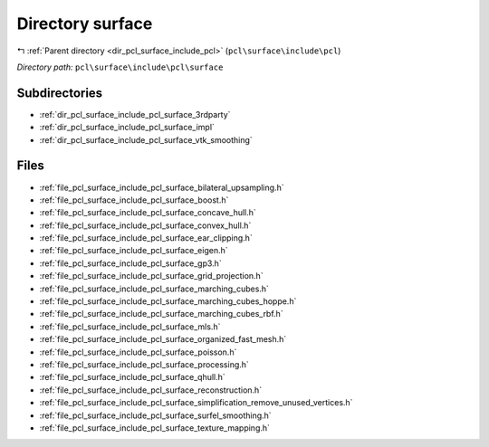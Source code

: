 .. _dir_pcl_surface_include_pcl_surface:


Directory surface
=================


|exhale_lsh| :ref:`Parent directory <dir_pcl_surface_include_pcl>` (``pcl\surface\include\pcl``)

.. |exhale_lsh| unicode:: U+021B0 .. UPWARDS ARROW WITH TIP LEFTWARDS

*Directory path:* ``pcl\surface\include\pcl\surface``

Subdirectories
--------------

- :ref:`dir_pcl_surface_include_pcl_surface_3rdparty`
- :ref:`dir_pcl_surface_include_pcl_surface_impl`
- :ref:`dir_pcl_surface_include_pcl_surface_vtk_smoothing`


Files
-----

- :ref:`file_pcl_surface_include_pcl_surface_bilateral_upsampling.h`
- :ref:`file_pcl_surface_include_pcl_surface_boost.h`
- :ref:`file_pcl_surface_include_pcl_surface_concave_hull.h`
- :ref:`file_pcl_surface_include_pcl_surface_convex_hull.h`
- :ref:`file_pcl_surface_include_pcl_surface_ear_clipping.h`
- :ref:`file_pcl_surface_include_pcl_surface_eigen.h`
- :ref:`file_pcl_surface_include_pcl_surface_gp3.h`
- :ref:`file_pcl_surface_include_pcl_surface_grid_projection.h`
- :ref:`file_pcl_surface_include_pcl_surface_marching_cubes.h`
- :ref:`file_pcl_surface_include_pcl_surface_marching_cubes_hoppe.h`
- :ref:`file_pcl_surface_include_pcl_surface_marching_cubes_rbf.h`
- :ref:`file_pcl_surface_include_pcl_surface_mls.h`
- :ref:`file_pcl_surface_include_pcl_surface_organized_fast_mesh.h`
- :ref:`file_pcl_surface_include_pcl_surface_poisson.h`
- :ref:`file_pcl_surface_include_pcl_surface_processing.h`
- :ref:`file_pcl_surface_include_pcl_surface_qhull.h`
- :ref:`file_pcl_surface_include_pcl_surface_reconstruction.h`
- :ref:`file_pcl_surface_include_pcl_surface_simplification_remove_unused_vertices.h`
- :ref:`file_pcl_surface_include_pcl_surface_surfel_smoothing.h`
- :ref:`file_pcl_surface_include_pcl_surface_texture_mapping.h`


